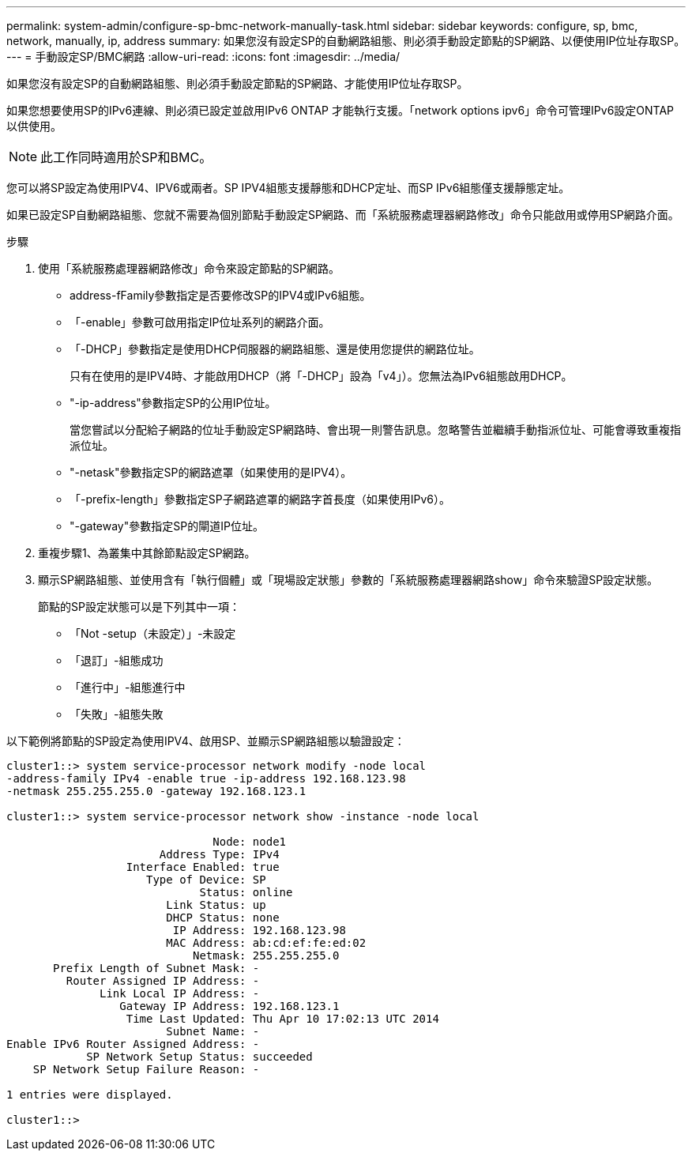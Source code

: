---
permalink: system-admin/configure-sp-bmc-network-manually-task.html 
sidebar: sidebar 
keywords: configure, sp, bmc, network, manually, ip, address 
summary: 如果您沒有設定SP的自動網路組態、則必須手動設定節點的SP網路、以便使用IP位址存取SP。 
---
= 手動設定SP/BMC網路
:allow-uri-read: 
:icons: font
:imagesdir: ../media/


[role="lead"]
如果您沒有設定SP的自動網路組態、則必須手動設定節點的SP網路、才能使用IP位址存取SP。

如果您想要使用SP的IPv6連線、則必須已設定並啟用IPv6 ONTAP 才能執行支援。「network options ipv6」命令可管理IPv6設定ONTAP 以供使用。

[NOTE]
====
此工作同時適用於SP和BMC。

====
您可以將SP設定為使用IPV4、IPV6或兩者。SP IPV4組態支援靜態和DHCP定址、而SP IPv6組態僅支援靜態定址。

如果已設定SP自動網路組態、您就不需要為個別節點手動設定SP網路、而「系統服務處理器網路修改」命令只能啟用或停用SP網路介面。

.步驟
. 使用「系統服務處理器網路修改」命令來設定節點的SP網路。
+
** address-fFamily參數指定是否要修改SP的IPV4或IPv6組態。
** 「-enable」參數可啟用指定IP位址系列的網路介面。
** 「-DHCP」參數指定是使用DHCP伺服器的網路組態、還是使用您提供的網路位址。
+
只有在使用的是IPV4時、才能啟用DHCP（將「-DHCP」設為「v4」）。您無法為IPv6組態啟用DHCP。

** "-ip-address"參數指定SP的公用IP位址。
+
當您嘗試以分配給子網路的位址手動設定SP網路時、會出現一則警告訊息。忽略警告並繼續手動指派位址、可能會導致重複指派位址。

** "-netask"參數指定SP的網路遮罩（如果使用的是IPV4）。
** 「-prefix-length」參數指定SP子網路遮罩的網路字首長度（如果使用IPv6）。
** "-gateway"參數指定SP的閘道IP位址。


. 重複步驟1、為叢集中其餘節點設定SP網路。
. 顯示SP網路組態、並使用含有「執行個體」或「現場設定狀態」參數的「系統服務處理器網路show」命令來驗證SP設定狀態。
+
節點的SP設定狀態可以是下列其中一項：

+
** 「Not -setup（未設定）」-未設定
** 「退訂」-組態成功
** 「進行中」-組態進行中
** 「失敗」-組態失敗




以下範例將節點的SP設定為使用IPV4、啟用SP、並顯示SP網路組態以驗證設定：

[listing]
----

cluster1::> system service-processor network modify -node local
-address-family IPv4 -enable true -ip-address 192.168.123.98
-netmask 255.255.255.0 -gateway 192.168.123.1

cluster1::> system service-processor network show -instance -node local

                               Node: node1
                       Address Type: IPv4
                  Interface Enabled: true
                     Type of Device: SP
                             Status: online
                        Link Status: up
                        DHCP Status: none
                         IP Address: 192.168.123.98
                        MAC Address: ab:cd:ef:fe:ed:02
                            Netmask: 255.255.255.0
       Prefix Length of Subnet Mask: -
         Router Assigned IP Address: -
              Link Local IP Address: -
                 Gateway IP Address: 192.168.123.1
                  Time Last Updated: Thu Apr 10 17:02:13 UTC 2014
                        Subnet Name: -
Enable IPv6 Router Assigned Address: -
            SP Network Setup Status: succeeded
    SP Network Setup Failure Reason: -

1 entries were displayed.

cluster1::>
----